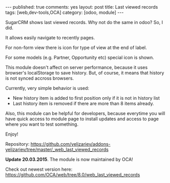 #+STARTUP: showall indent nolatexpreview
#+BEGIN_HTML
---
published: true
comments: yes
layout: post
title: Last viewed records
tags: [web,dev-tools,OCA]
category: [odoo, module]
---
#+END_HTML

SugarCRM shows last viewed records. Why not do the same in odoo? So, I did.

#+BEGIN_HTML
<img class="rounded shadow border" src="/images/odoo/module/web_last_viewed_records.png"/>
#+END_HTML

It allows easily navigate to recently pages.

For non-form view there is icon for type of view at the end of label.

For some models (e.g. Partner, Opportunity etc) special icon is shown.

This module doesn't affect on server performance, because it uses
browser's localStorage to save history. But, of course, it means that
history is not synced accross browsers.

Currently, very simple behavior is used:

 * New history item is added to first position only if it is not in
   history list
 * Last history item is removed if there are more than 8 items already.

Also, this module can be helpful for developers, because
everytime you will have quick access to module page to install updates and access
to page where you want to test something.

#+BEGIN_HTML
<img class="rounded shadow border" src="/images/odoo/module/web_last_viewed_records2.png"/>
#+END_HTML

Enjoy!

Repository: https://github.com/yelizariev/addons-yelizariev/tree/master/_web_last_viewed_records


*Update 20.03.2015*. The module is now maintained by OCA!

Check out newest version here: https://github.com/OCA/web/tree/8.0/web_last_viewed_records
